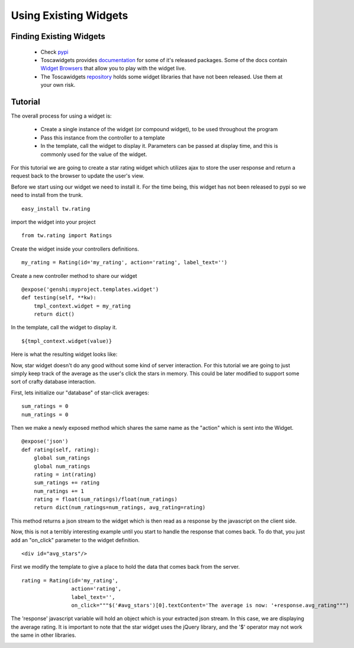 .. _using_toscawidgets:


Using Existing Widgets
======================


Finding Existing Widgets
------------------------

 * Check pypi_
 * Toscawidgets provides documentation_ for some of it's
   released packages.  Some of the docs contain `Widget Browsers`_
   that allow you to play with the widget live.
 * The Toscawidgets repository_ holds some widget libraries that have not been released.
   Use them at your own risk.
   
.. _pypi: http://pypi.python.org/pypi?%3Aaction=search&term=toscawidgets&submit=search
.. _documentation: http://toscawidgets.org/documentation
.. _`Widget Browsers`: http://toscawidgets.org/documentation/tw.forms/modules/fields/forms.html
.. _repository: http://toscawidgets.org/hg

Tutorial
--------

The overall process for using a widget is:

 * Create a single instance of the widget (or compound widget), to be
   used throughout the program
 * Pass this instance from the controller to a template
 * In the template, call the widget to display it. Parameters can be
   passed at display time, and this is commonly used for the value of
   the widget.

For this tutorial we are going to create a star rating widget which
utilizes ajax to store the user response and return a request back to
the browser to update the user's view.

Before we start using our widget we need to install it.  For the time
being, this widget has not been released to pypi so we need to install
from the trunk.

::
 
 easy_install tw.rating

import the widget into your project

::

  from tw.rating import Ratings

Create the widget inside your controllers definitions.

:: 
 
  my_rating = Rating(id='my_rating', action='rating', label_text='')

Create a new controller method to share our widget

:: 
  
  @expose('genshi:myproject.templates.widget')
  def testing(self, **kw):
      tmpl_context.widget = my_rating
      return dict()

In the template, call the widget to display it.

::

  ${tmpl_context.widget(value)}

Here is what the resulting widget looks like:

.. image:: images/stars.png


Now, star widget doesn't do any good without some kind of server
interaction.  For this tutorial we are going to just simply keep track
of the average as the user's click the stars in memory.  This could be
later modified to support some sort of crafty database interaction.

First, lets initialize our "database" of star-click averages:
::
  
  sum_ratings = 0
  num_ratings = 0

Then we make a newly exposed method which shares the same name as the
"action" which is sent into the Widget.

::
  
  @expose('json')
  def rating(self, rating):
      global sum_ratings
      global num_ratings
      rating = int(rating)
      sum_ratings += rating
      num_ratings += 1
      rating = float(sum_ratings)/float(num_ratings)
      return dict(num_ratings=num_ratings, avg_rating=rating)

This method returns a json stream to the widget which is then read as
a response by the javascript on the client side.

Now, this is not a terribly interesting example until you start to
handle the response that comes back.  To do that, you just add an
"on_click" parameter to the widget definition.

::

  <div id="avg_stars"/>

First we modify the template to give a place to hold the data that
comes back from the server.

::

  rating = Rating(id='my_rating', 
                  action='rating', 
                  label_text='',   
                  on_click="""$('#avg_stars')[0].textContent='The average is now: '+response.avg_rating""")

The 'response' javascript variable will hold an object which is your
extracted json stream.  In this case, we are displaying the average
rating.  It is important to note that the star widget uses the jQuery
library, and the '$' operator may not work the same in other
libraries.

.. image:: images/stars_avg.png

